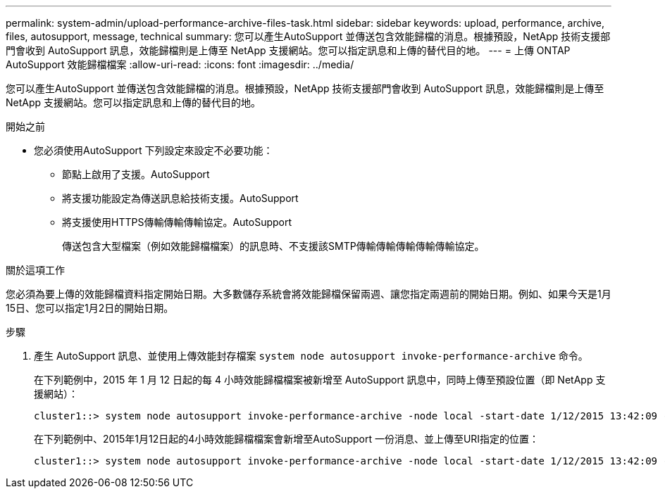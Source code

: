 ---
permalink: system-admin/upload-performance-archive-files-task.html 
sidebar: sidebar 
keywords: upload, performance, archive, files, autosupport, message, technical 
summary: 您可以產生AutoSupport 並傳送包含效能歸檔的消息。根據預設，NetApp 技術支援部門會收到 AutoSupport 訊息，效能歸檔則是上傳至 NetApp 支援網站。您可以指定訊息和上傳的替代目的地。 
---
= 上傳 ONTAP AutoSupport 效能歸檔檔案
:allow-uri-read: 
:icons: font
:imagesdir: ../media/


[role="lead"]
您可以產生AutoSupport 並傳送包含效能歸檔的消息。根據預設，NetApp 技術支援部門會收到 AutoSupport 訊息，效能歸檔則是上傳至 NetApp 支援網站。您可以指定訊息和上傳的替代目的地。

.開始之前
* 您必須使用AutoSupport 下列設定來設定不必要功能：
+
** 節點上啟用了支援。AutoSupport
** 將支援功能設定為傳送訊息給技術支援。AutoSupport
** 將支援使用HTTPS傳輸傳輸傳輸協定。AutoSupport
+
傳送包含大型檔案（例如效能歸檔檔案）的訊息時、不支援該SMTP傳輸傳輸傳輸傳輸傳輸協定。





.關於這項工作
您必須為要上傳的效能歸檔資料指定開始日期。大多數儲存系統會將效能歸檔保留兩週、讓您指定兩週前的開始日期。例如、如果今天是1月15日、您可以指定1月2日的開始日期。

.步驟
. 產生 AutoSupport 訊息、並使用上傳效能封存檔案 `system node autosupport invoke-performance-archive` 命令。
+
在下列範例中，2015 年 1 月 12 日起的每 4 小時效能歸檔檔案被新增至 AutoSupport 訊息中，同時上傳至預設位置（即 NetApp 支援網站）：

+
[listing]
----
cluster1::> system node autosupport invoke-performance-archive -node local -start-date 1/12/2015 13:42:09 -duration 4h
----
+
在下列範例中、2015年1月12日起的4小時效能歸檔檔案會新增至AutoSupport 一份消息、並上傳至URI指定的位置：

+
[listing]
----
cluster1::> system node autosupport invoke-performance-archive -node local -start-date 1/12/2015 13:42:09 -duration 4h -uri https://files.company.com
----

